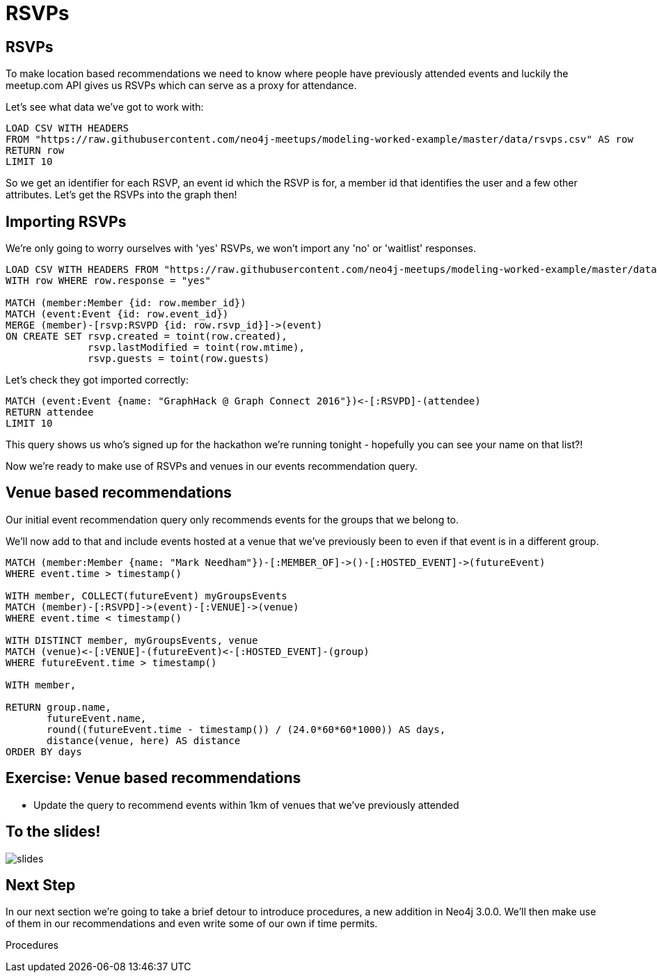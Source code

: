 = RSVPs
:csv-url: https://raw.githubusercontent.com/neo4j-meetups/modeling-worked-example/master/data/
:icons: font

== RSVPs

To make location based recommendations we need to know where people have previously attended events and luckily the meetup.com API gives us RSVPs which can serve as a proxy for attendance.

Let's see what data we've got to work with:

[source,cypher,subs=attributes]
----
LOAD CSV WITH HEADERS
FROM "{csv-url}rsvps.csv" AS row
RETURN row
LIMIT 10
----

So we get an identifier for each RSVP, an event id which the RSVP is for, a member id that identifies the user and a few other attributes.
Let's get the RSVPs into the graph then!

== Importing RSVPs

We're only going to worry ourselves with 'yes' RSVPs, we won't import any 'no' or 'waitlist' responses.

[source,cypher,subs=attributes]
----
LOAD CSV WITH HEADERS FROM "{csv-url}rsvps.csv" AS row
WITH row WHERE row.response = "yes"

MATCH (member:Member {id: row.member_id})
MATCH (event:Event {id: row.event_id})
MERGE (member)-[rsvp:RSVPD {id: row.rsvp_id}]->(event)
ON CREATE SET rsvp.created = toint(row.created),
              rsvp.lastModified = toint(row.mtime),
              rsvp.guests = toint(row.guests)
----

Let's check they got imported correctly:

[source,cypher,subs=attributes]
----
MATCH (event:Event {name: "GraphHack @ Graph Connect 2016"})<-[:RSVPD]-(attendee)
RETURN attendee
LIMIT 10
----

This query shows us who's signed up for the hackathon we're running tonight - hopefully you can see your name on that list?!

Now we're ready to make use of RSVPs and venues in our events recommendation query.

== Venue based recommendations

Our initial event recommendation query only recommends events for the groups that we belong to.

We'll now add to that and include events hosted at a venue that we've previously been to even if that event is in a different group.

[source,cypher,subs=attributes]
----
MATCH (member:Member {name: "Mark Needham"})-[:MEMBER_OF]->()-[:HOSTED_EVENT]->(futureEvent)
WHERE event.time > timestamp()

WITH member, COLLECT(futureEvent) myGroupsEvents
MATCH (member)-[:RSVPD]->(event)-[:VENUE]->(venue)
WHERE event.time < timestamp()

WITH DISTINCT member, myGroupsEvents, venue
MATCH (venue)<-[:VENUE]-(futureEvent)<-[:HOSTED_EVENT]-(group)
WHERE futureEvent.time > timestamp()

WITH member,

RETURN group.name,
       futureEvent.name,
       round((futureEvent.time - timestamp()) / (24.0*60*60*1000)) AS days,
       distance(venue, here) AS distance
ORDER BY days
----

== Exercise: Venue based recommendations

* Update the query to recommend events within 1km of venues that we've previously attended

== To the slides!

image::{img}/slides.jpg[]

== Next Step
In our next section we're going to take a brief detour to introduce procedures, a new addition in Neo4j 3.0.0.
We'll then make use of them in our recommendations and even write some of our own if time permits.

pass:a[<a play-topic='{guides}/07_procedures.html'>Procedures</a>]
